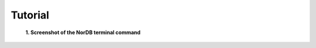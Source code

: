 ========
Tutorial
========

.. figure:: pictures/screen.png
    :scale: 100%
    :alt: Screenshot of the terminal

    **1. Screenshot of the NorDB terminal command**
